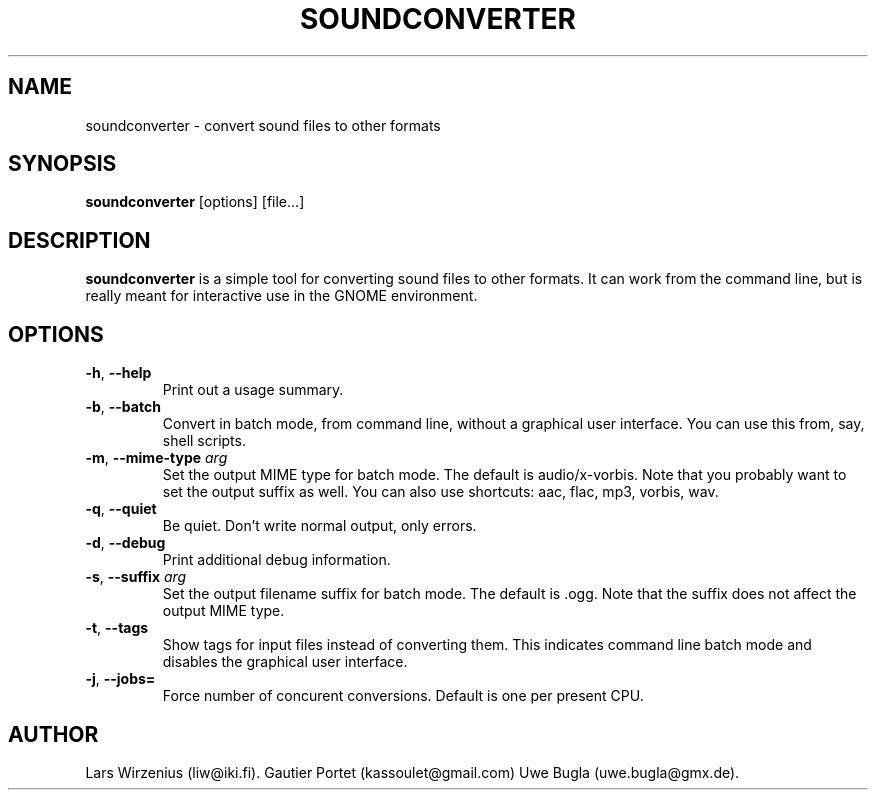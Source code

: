 .TH SOUNDCONVERTER 1 2009-06-10 "GNOME" "GNOME User's Manual"
.SH NAME
soundconverter \- convert sound files to other formats
.SH SYNOPSIS
.BR soundconverter " [options] [file...]"
.SH DESCRIPTION
.B soundconverter
is a simple tool for converting sound files to other formats.
It can work from the command line, but is really meant for interactive
use in the GNOME environment.
.SH OPTIONS
.TP
.BR \-h ", "\-\-help
Print out a usage summary.
.TP
.BR \-b ", "\-\-batch
Convert in batch mode, from command line, without a graphical user interface.
You can use this from, say, shell scripts.
.TP
.BR \-m ", "\-\-mime\-type " \fIarg\fR"
Set the output MIME type for batch mode.
The default is audio/x-vorbis.
Note that you probably want to set the output suffix as well.
You can also use shortcuts: aac, flac, mp3, vorbis, wav.
.TP
.BR \-q ", "\-\-quiet
Be quiet.
Don't write normal output, only errors.
.TP
.BR \-d ", "\-\-debug
Print additional debug information.
.TP
.BR \-s ", "\-\-suffix " \fIarg\fR"
Set the output filename suffix for batch mode.
The default is .ogg.
Note that the suffix does not affect the output MIME type.
.TP
.BR \-t ", "\-\-tags
Show tags for input files instead of converting them. 
This indicates command line batch mode and disables the 
graphical user interface.
.TP
.BR \-j ", "\-\-jobs= "
Force number of concurent conversions.
Default is one per present CPU.
.SH AUTHOR
Lars Wirzenius (liw@iki.fi).
Gautier Portet (kassoulet@gmail.com)
Uwe Bugla (uwe.bugla@gmx.de).
